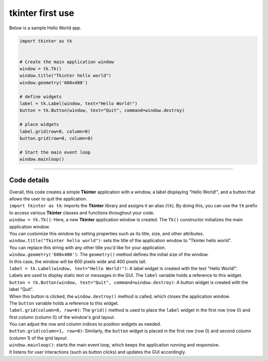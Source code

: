 ====================================================
tkinter first use
====================================================


| Below is a sample Hello World app. 

.. code-block:: python

    import tkinter as tk


    # Create the main application window
    window = tk.Tk()
    window.title("Tkinter hello world")
    window.geometry('600x400')

    # define widgets
    label = tk.Label(window, text="Hello World!")
    button = tk.Button(window, text="Quit", command=window.destroy)

    # place widgets
    label.grid(row=0, column=0)
    button.grid(row=0, column=0)

    # Start the main event loop
    window.mainloop()

----

Code details
---------------

| Overall, this code creates a simple **Tkinter** application with a window, a label displaying "Hello World!", and a button that allows the user to quit the application.

| ``import tkinter as tk``: imports the **Tkinter** library and assigns it an alias (``tk``). By doing this, you can use the ``tk`` prefix to access various **Tkinter** classes and functions throughout your code.

| ``window = tk.Tk()``: Here, a new **Tkinter** application window is created. The ``Tk()`` constructor initializes the main application window. 
| You can customize this window by setting properties such as its title, size, and other attributes.

| ``window.title("Tkinter hello world")``: sets the title of the application window to "Tkinter hello world". 
| You can replace this string with any other title you'd like for your application.

| ``window.geometry('600x400')``: The ``geometry()`` method defines the initial size of the window. 
| In this case, the window will be 600 pixels wide and 400 pixels tall.

| ``label = tk.Label(window, text="Hello World!")``: A label widget is created with the text "Hello World!". 
| Labels are used to display static text or messages in the GUI. The ``label`` variable holds a reference to this widget.

| ``button = tk.Button(window, text="Quit", command=window.destroy)``: A button widget is created with the label "Quit". 
| When this button is clicked, the ``window.destroy()`` method is called, which closes the application window. 
| The ``button`` variable holds a reference to this widget.

| ``label.grid(column=0, row=0)``: The ``grid()`` method is used to place the ``label`` widget in the first row (row 0) and first column (column 0) of the window's grid layout. 
| You can adjust the row and column indices to position widgets as needed.

| ``button.grid(column=1, row=0)``: Similarly, the ``button`` widget is placed in the first row (row 0) and second column (column 1) of the grid layout.

| ``window.mainloop()``: starts the main event loop, which keeps the application running and responsive.
| It listens for user interactions (such as button clicks) and updates the GUI accordingly.

